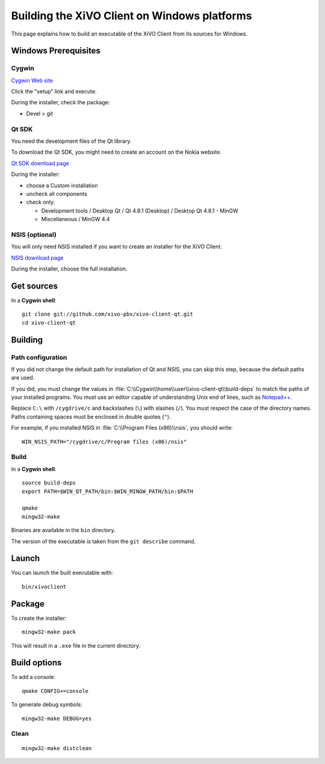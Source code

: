 .. index:: single:XiVO Client

*********************************************
Building the XiVO Client on Windows platforms
*********************************************

This page explains how to build an executable of the XiVO Client from its
sources for Windows.


Windows Prerequisites
=====================

Cygwin
------

`Cygwin Web site <http://www.cygwin.com/>`_

Click the "setup" link and execute.

During the installer, check the package:

* Devel > git


Qt SDK
------

You need the development files of the Qt library.

To download the Qt SDK, you might need to create an account on the Nokia website.

`Qt SDK download page <http://www.developer.nokia.com/Develop/Qt/Tools>`_

During the installer:

* choose a Custom installation
* uncheck all components
* check only:

  * Development tools / Desktop Qt / Qt 4.8.1 (Desktop) / Desktop Qt 4.8.1 - MinGW
  * Miscellaneous / MinGW 4.4


NSIS (optional)
---------------

You will only need NSIS installed if you want to create an installer for the
XiVO Client.

`NSIS download page <http://nsis.sourceforge.net/Download>`_

During the installer, choose the full installation.


Get sources
===========

In a **Cygwin shell**::

   git clone git://github.com/xivo-pbx/xivo-client-qt.git
   cd xivo-client-qt


Building
========

Path configuration
------------------

If you did not change the default path for installation of Qt and NSIS, you can
skip this step, because the default paths are used.

If you did, you must change the values in
:file:`C:\\Cygwin\\home\\user\\xivo-client-qt\\build-deps` to match the paths of
your installed programs. You must use an editor capable of understanding Unix
end of lines, such as `Notepad++ <http://notepad-plus-plus.org>`_.

Replace ``C:\`` with ``/cygdrive/c`` and backslashes (``\``) with slashes
(``/``). You must respect the case of the directory names. Paths containing
spaces must be enclosed in double quotes (``"``).

For example, if you installed NSIS in :file:`C:\\Program Files (x86)\\nsis`, you
should write::

   WIN_NSIS_PATH="/cygdrive/c/Program files (x86)/nsis"


Build
-----

In a **Cygwin shell**::

   source build-deps
   export PATH=$WIN_QT_PATH/bin:$WIN_MINGW_PATH/bin:$PATH

   qmake
   mingw32-make

Binaries are available in the ``bin`` directory.

The version of the executable is taken from the ``git describe`` command.


Launch
======

You can launch the built executable with::

   bin/xivoclient


Package
=======

To create the installer::

   mingw32-make pack

This will result in a ``.exe`` file in the current directory.


Build options
=============

To add a console::

   qmake CONFIG+=console

To generate debug symbols::

   mingw32-make DEBUG=yes


Clean
-----

::

   mingw32-make distclean
